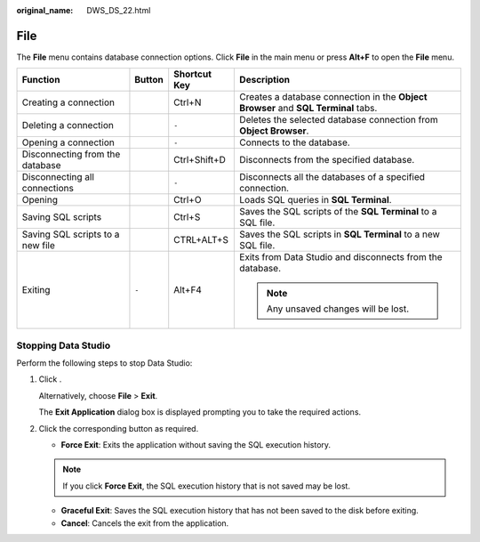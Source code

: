:original_name: DWS_DS_22.html

.. _DWS_DS_22:

File
====

The **File** menu contains database connection options. Click **File** in the main menu or press **Alt+F** to open the **File** menu.

+----------------------------------+-----------------+-----------------+------------------------------------------------------------------------------------+
| Function                         | Button          | Shortcut Key    | Description                                                                        |
+==================================+=================+=================+====================================================================================+
| Creating a connection            | |image1|        | Ctrl+N          | Creates a database connection in the **Object Browser** and **SQL Terminal** tabs. |
+----------------------------------+-----------------+-----------------+------------------------------------------------------------------------------------+
| Deleting a connection            | |image2|        | ``-``           | Deletes the selected database connection from **Object Browser**.                  |
+----------------------------------+-----------------+-----------------+------------------------------------------------------------------------------------+
| Opening a connection             | |image3|        | ``-``           | Connects to the database.                                                          |
+----------------------------------+-----------------+-----------------+------------------------------------------------------------------------------------+
| Disconnecting from the database  | |image4|        | Ctrl+Shift+D    | Disconnects from the specified database.                                           |
+----------------------------------+-----------------+-----------------+------------------------------------------------------------------------------------+
| Disconnecting all connections    | |image5|        | ``-``           | Disconnects all the databases of a specified connection.                           |
+----------------------------------+-----------------+-----------------+------------------------------------------------------------------------------------+
| Opening                          | |image6|        | Ctrl+O          | Loads SQL queries in **SQL Terminal**.                                             |
+----------------------------------+-----------------+-----------------+------------------------------------------------------------------------------------+
| Saving SQL scripts               | |image7|        | Ctrl+S          | Saves the SQL scripts of the **SQL Terminal** to a SQL file.                       |
+----------------------------------+-----------------+-----------------+------------------------------------------------------------------------------------+
| Saving SQL scripts to a new file | |image8|        | CTRL+ALT+S      | Saves the SQL scripts in **SQL Terminal** to a new SQL file.                       |
+----------------------------------+-----------------+-----------------+------------------------------------------------------------------------------------+
| Exiting                          | ``-``           | Alt+F4          | Exits from Data Studio and disconnects from the database.                          |
|                                  |                 |                 |                                                                                    |
|                                  |                 |                 | .. note::                                                                          |
|                                  |                 |                 |                                                                                    |
|                                  |                 |                 |    Any unsaved changes will be lost.                                               |
+----------------------------------+-----------------+-----------------+------------------------------------------------------------------------------------+

Stopping Data Studio
--------------------

Perform the following steps to stop Data Studio:

#. Click |image9|.

   Alternatively, choose **File** > **Exit**.

   The **Exit Application** dialog box is displayed prompting you to take the required actions.

#. Click the corresponding button as required.

   -  **Force Exit**: Exits the application without saving the SQL execution history.

   .. note::

      If you click **Force Exit**, the SQL execution history that is not saved may be lost.

   -  **Graceful Exit**: Saves the SQL execution history that has not been saved to the disk before exiting.
   -  **Cancel**: Cancels the exit from the application.

.. |image1| image:: /_static/images/en-us_image_0000001098673390.png
.. |image2| image:: /_static/images/en-us_image_0000001145833075.png
.. |image3| image:: /_static/images/en-us_image_0000001098993226.png
.. |image4| image:: /_static/images/en-us_image_0000001145913183.png
.. |image5| image:: /_static/images/en-us_image_0000001145513223.png
.. |image6| image:: /_static/images/en-us_image_0000001098673394.png
.. |image7| image:: /_static/images/en-us_image_0000001145913185.png
.. |image8| image:: /_static/images/en-us_image_0000001099153198.png
.. |image9| image:: /_static/images/en-us_image_0000001145713143.jpg
